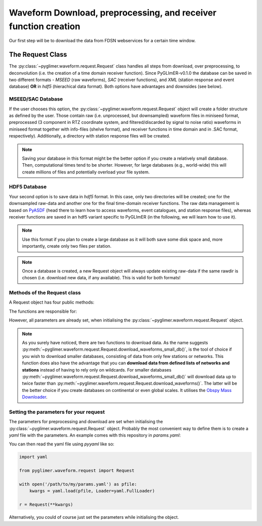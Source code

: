 Waveform Download, preprocessing, and receiver function creation
----------------------------------------------------------------

Our first step will be to download the data from FDSN webservices for a certain time window.

The Request Class
+++++++++++++++++
The :py:class:`~pyglimer.waveform.request.Request` class handles all steps from download, over preprocessing,
to deconvolution (i.e. the creation of a time domain receiver function).
Since PyGLImER-v0.1.0 the database can be saved in two different formats - *MSEED* (raw waveforms), *SAC*
(receiver functions), and *XML* (station response and event database) **OR** in *hdf5* (hierachical data format).
Both options have advantages and downsides (see below).

MSEED/SAC Database
##################
If the user chooses this option, the :py:class:`~pyglimer.waveform.request.Request` object will create
a folder structure as defined by the user. Those contain raw (i.e. unprocessed, but downsampled)
waveform files in miniseed format, preprocessed (3 component in RTZ coordinate system, and filtered/discarded
by signal to noise ratio) waveforms in miniseed format together with info-files (shelve format),
and receiver functions in time domain and in .SAC format, respectively). Additionally,
a directory with station response files will be created.

.. note::

    Saving your database in this format might be the better option if you create a relatively
    small database. Then, computational times tend to be shorter.
    However, for large databases (e.g., world-wide) this will create millions of files and
    potentially overload your file system.

HDF5 Database
#############
Your second option is to save data in *hdf5* format. In this case, only two directories will be created;
one for the downsampled raw-data and another one for the final time-domain receiver functions. The raw data
management is based on `PyASDF <https://seismicdata.github.io/pyasdf/>`_ (head there to
learn how to access waveforms, event catalogues, and station response files), whereas receiver
functions are saved in an hdf5 variant specific to PyGLImER (in the following, we will learn how to use it).

.. note::

    Use this format if you plan to create a large database as it will both save some disk space
    and, more importantly, create only two files per station.

.. note::
    Once a database is created,
    a new Request object will always update existing raw-data if the same
    rawdir is chosen (i.e. download new data, if any available). This is valid for both
    formats!

Methods of the Request class
############################

A Request object has four public methods:

.. hlist::
    :columns: 1

    * :py:meth:`~pyglimer.waveform.request.Request.download_eventcat()`
    * :py:meth:`~pyglimer.waveform.request.Request.download_waveforms()`
    * :py:meth:`~pyglimer.waveform.request.Request.download_waveforms_small_db()`
    * :py:meth:`~pyglimer.waveform.request.Request.preprocess()`

The functions are responsible for:

.. hlist::
    :columns: 1

    * Downloading the event catalogue - for which waveforms should be downloaded
    * (2+3) Downloading station information - such as response data - and raw waveform data
    * Downsampling the raw data, preprocessing the raw data and saving the filtered data in a different directory, and creating receiver functions.

However, all parameters are already set, when initialising the :py:class:`~pyglimer.waveform.request.Request` object.

.. note::

    As you surely have noticed, there are two functions to download data. As the name suggests
    :py:meth:`~pyglimer.waveform.request.Request.download_waveforms_small_db()`, is the tool
    of choice if you wish to download smaller databases, consisting of data from only few stations
    or networks. This function does also have the advantage that you can
    **download data from defined lists of networks and stations** instead of having to rely only on wildcards.
    For smaller databases :py:meth:`~pyglimer.waveform.request.Request.download_waveforms_small_db()` will
    download data up to twice faster than :py:meth:`~pyglimer.waveform.request.Request.download_waveforms()`.
    The latter will be the better choice if you create databases on continental or even global scales. It
    utilises the `Obspy Mass Downloader <https://docs.obspy.org/packages/autogen/obspy.clients.fdsn.mass_downloader.html>`_.

Setting the parameters for your request
#######################################

The parameters for preprocessing and download are set when initialising the
:py:class:`~pyglimer.waveform.request.Request` object. Probably the most convenient way to define them
is to create a *yaml* file with the parameters. An example comes with this repository in `params.yaml`:

.. code-block:: yaml
    :linenos:

    # This file is used to define the parameters used for PyGLImER
    #### Project wide parameters
    # lowest level project directory
    proj_dir : 'database'
    # raw waveforms
    raw_subdir: 'waveforms/raw'
    # preprocessed subdir, only in use if fileformat = 'mseed'
    prepro_subdir: 'waveforms/preprocessed'
    # receiver function subdir
    rf_subdir: 'waveforms/RF'
    # statxml subdir
    statloc_subdir: 'stations'
    # subdir for event catalogues
    evt_subdir: 'event_catalogs'
    # directory for logging information
    log_subdir : 'log'
    # levels:
    # 'DEBUG', 'INFO', 'WARNING', 'ERROR', or 'CRITICAL'
    loglvl: 'DEBUG'
    # format, either mseed or hdf5
    format: 'hdf5'

    # The teleseismic phase to use (P or S or also more exotic ones like SKS, PKP, ScS)
    phase: 'S'

    ### Request parameters
    ## First, everything concerning the download
    # waveform client, list of strings
    # use None if you want to download from all available FDSN servers
    waveform_client: ['IRIS']
    # Use an already downloaded event catalog
    # If so insert path+filename here.
    evtcat: None
    # earliest event
    starttime: '2009-01-1 00:00:00.0'
    # latest event
    endtime: '2011-12-31 00:00:00.0'
    # Minumum Magnitude
    minmag: 5.5
    # Network and station to use, unix-style wildcards are allowed
    # if you use the Request.download_waveforms_small_db method,
    # you can also provide a list of networks and/or a list of stations
    network: 'YP'
    station: '*'

    ## concerning preprocessing
    # Coordinate system to rotate the seismogram to before deconvolution
    # RTZ, LQT, or PSS
    rot: 'PSS'
    # Polarisation, use v for v/q receiver functions
    # and h for transverse (SH)
    pol: 'v'
    # Deconvolution method to use
    # Iterative time domain: 'it'
    # Waterlevel Spectral Division: 'waterlevel'
    deconmeth: 'it'

You can then read the yaml file using *pyyaml* like so:

.. code-block:: python

    import yaml

    from pyglimer.waveform.request import Request

    with open('/path/to/my/params.yaml') as pfile:
        kwargs = yaml.load(pfile, Loader=yaml.FullLoader)
    
    r = Request(**kwargs)

Alternatively, you could of course just set the parameters while initialising the
object.
